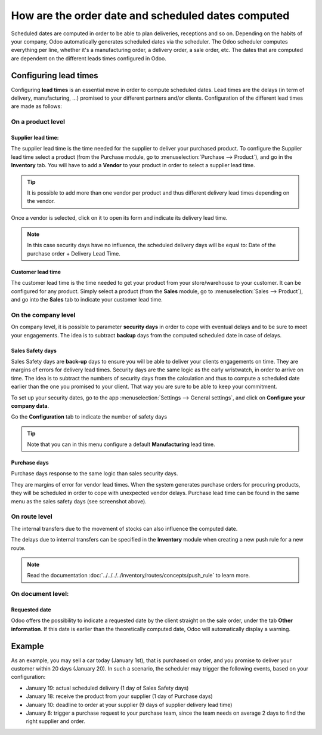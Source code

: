 ===================================================
How are the order date and scheduled dates computed
===================================================

Scheduled dates are computed in order to be able to plan deliveries,
receptions and so on. Depending on the habits of your company, Odoo
automatically generates scheduled dates via the scheduler. The Odoo
scheduler computes everything per line, whether it's a manufacturing
order, a delivery order, a sale order, etc. The dates that are computed
are dependent on the different leads times configured in Odoo.

Configuring lead times
======================

Configuring **lead times** is an essential move in order to compute
scheduled dates. Lead times are the delays (in term of delivery,
manufacturing, ...) promised to your different partners and/or clients.
Configuration of the different lead times are made as follows:

On a product level
------------------

Supplier lead time:
~~~~~~~~~~~~~~~~~~~

The supplier lead time is the time needed for the supplier to deliver
your purchased product. To configure the Supplier lead time select a
product (from the Purchase module, go to :menuselection:`Purchase --> Product`),
and go in the **Inventory** tab. You will have to 
add a **Vendor** to your product in order to select a supplier lead time.

.. image:: media/compute_date01.png
    :align: center

.. tip:: 
    It is possible to add more than one vendor per product and thus 
    different delivery lead times depending on the vendor.

Once a vendor is selected, click on it to open its form and indicate its
delivery lead time. 

.. image:: media/compute_date02.png
    :align: center

.. note:: 
    In this case security days have no influence, the scheduled 
    delivery days will be equal to: Date of the purchase order + Delivery Lead Time.

Customer lead time
~~~~~~~~~~~~~~~~~~

The customer lead time is the time needed to get your product from your
store/warehouse to your customer. It can be configured for any
product. Simply select a product (from the **Sales** module, go to 
:menuselection:`Sales --> Product`), 
and go into the **Sales** tab to indicate your customer lead time.

.. image:: media/compute_date03.png
    :align: center

On the company level
--------------------

On company level, it is possible to parameter **security days** in order
to cope with eventual delays and to be sure to meet your engagements.
The idea is to subtract **backup** days from the computed scheduled date
in case of delays.

Sales Safety days
~~~~~~~~~~~~~~~~~

Sales Safety days are **back-up** days to ensure you will be able to
deliver your clients engagements on time. They are margins of errors for
delivery lead times. Security days are the same logic as the early
wristwatch, in order to arrive on time. The idea is to subtract the
numbers of security days from the calculation and thus to compute a
scheduled date earlier than the one you promised to your client. That
way you are sure to be able to keep your commitment.

To set up your security dates, go to the app 
:menuselection:`Settings --> General settings`, 
and click on **Configure your company data**.

.. image:: media/compute_date04.png
    :align: center

Go the **Configuration** tab to indicate the number of safety days

.. image:: media/compute_date05.png
    :align: center

.. tip::
    Note that you can in this menu configure 
    a default **Manufacturing** lead time.

Purchase days
~~~~~~~~~~~~~

Purchase days response to the same logic than sales security days.

They are margins of error for vendor lead times. When the system
generates purchase orders for procuring products, they will be scheduled
in order to cope with unexpected vendor delays. Purchase lead time can
be found in the same menu as the sales safety days (see screenshot
above).

On route level
--------------

The internal transfers due to the movement of stocks can also influence
the computed date.

The delays due to internal transfers can be specified in the **Inventory**
module when creating a new push rule for a new route.

.. note:: 
    Read the documentation 
    :doc:`../../../../inventory/routes/concepts/push_rule`
    to learn more.

.. image:: media/compute_date06.png
    :align: center

On document level:
------------------

Requested date
~~~~~~~~~~~~~~

Odoo offers the possibility to indicate a requested date by the client
straight on the sale order, under the tab **Other information**. If
this date is earlier than the theoretically computed date, Odoo will
automatically display a warning.

.. image:: media/compute_date07.png
    :align: center

Example
=======

As an example, you may sell a car today (January 1st), that is purchased
on order, and you promise to deliver your customer within 20 days
(January 20). In such a scenario, the scheduler may trigger the
following events, based on your configuration:

-   January 19: actual scheduled delivery (1 day of Sales Safety days)

-   January 18: receive the product from your supplier (1 day of Purchase
    days)

-   January 10: deadline to order at your supplier (9 days of supplier
    delivery lead time)

-   January 8: trigger a purchase request to your purchase team, since
    the team needs on average 2 days to find the right supplier and
    order.
